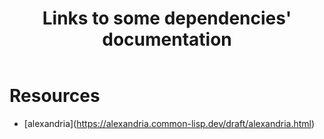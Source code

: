 :PROPERTIES:
:ID:       7d0f5cd2-d216-4882-84ac-27c004ad6fbd
:END:
#+title: Links to some dependencies' documentation
* Resources

- [alexandria](https://alexandria.common-lisp.dev/draft/alexandria.html)
